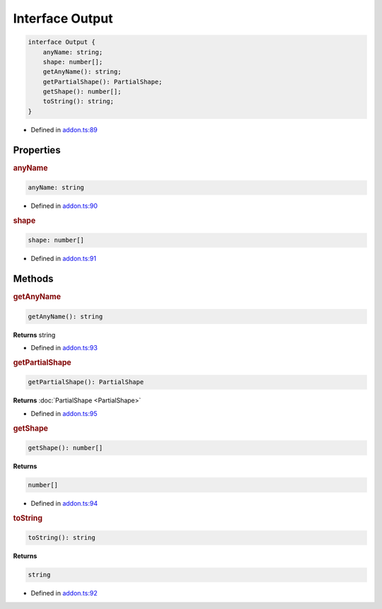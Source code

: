 Interface Output
================


.. code-block:: ts

   interface Output {
       anyName: string;
       shape: number[];
       getAnyName(): string;
       getPartialShape(): PartialShape;
       getShape(): number[];
       toString(): string;
   }

- Defined in
  `addon.ts:89 <https://github.com/openvinotoolkit/openvino/blob/releases/2024/0/src/bindings/js/node/lib/addon.ts#L89>`__

Properties
#####################

.. rubric:: anyName



.. code-block:: ts

   anyName: string

-  Defined in
   `addon.ts:90 <https://github.com/openvinotoolkit/openvino/blob/releases/2024/0/src/bindings/js/node/lib/addon.ts#L90>`__



.. rubric:: shape



.. code-block:: ts

   shape: number[]

-  Defined in
   `addon.ts:91 <https://github.com/openvinotoolkit/openvino/blob/releases/2024/0/src/bindings/js/node/lib/addon.ts#L91>`__



Methods
#####################

.. rubric:: getAnyName


.. code-block:: ts

  getAnyName(): string


**Returns** string

- Defined in
  `addon.ts:93 <https://github.com/openvinotoolkit/openvino/blob/releases/2024/0/src/bindings/js/node/lib/addon.ts#L93>`__

.. rubric:: getPartialShape


.. code-block:: ts

    getPartialShape(): PartialShape


**Returns** :doc:`PartialShape <PartialShape>`

- Defined in
  `addon.ts:95 <https://github.com/openvinotoolkit/openvino/blob/releases/2024/0/src/bindings/js/node/lib/addon.ts#L95>`__

.. rubric:: getShape


.. code-block:: ts

   getShape(): number[]

**Returns**

.. code-block:: ts

   number[]

- Defined in
  `addon.ts:94 <https://github.com/openvinotoolkit/openvino/blob/releases/2024/0/src/bindings/js/node/lib/addon.ts#L94>`__

.. rubric:: toString


.. code-block:: ts

   toString(): string

**Returns**

.. code-block:: ts

   string

- Defined in
  `addon.ts:92 <https://github.com/openvinotoolkit/openvino/blob/releases/2024/0/src/bindings/js/node/lib/addon.ts#L92>`__
